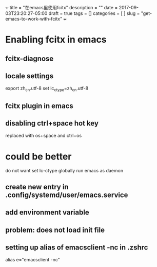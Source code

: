 +++
title           = "在emacs里使用fcitx"
description     = ""
date            = 2017-09-03T23:20:27-05:00
draft           = true
tags            = []
categories      = [
                  ]
slug            =  "get-emacs-to-work-with-fcitx"
+++

* Enabling fcitx in emacs

** fcitx-diagnose

** locale settings
export zh_cn.utf-8
set lc_ctype=zh_cn.utf-8

** fcitx plugin in emacs

** disabling ctrl+space hot key
replaced with os+space and ctrl+os

* could be better

do not want set lc-ctype globally
run emacs as daemon

** create new entry in .config/systemd/user/emacs.service

** add environment variable

** problem: does not load init file


** setting up alias of emacsclient -nc in .zshrc
alias e="emacsclient -nc"










